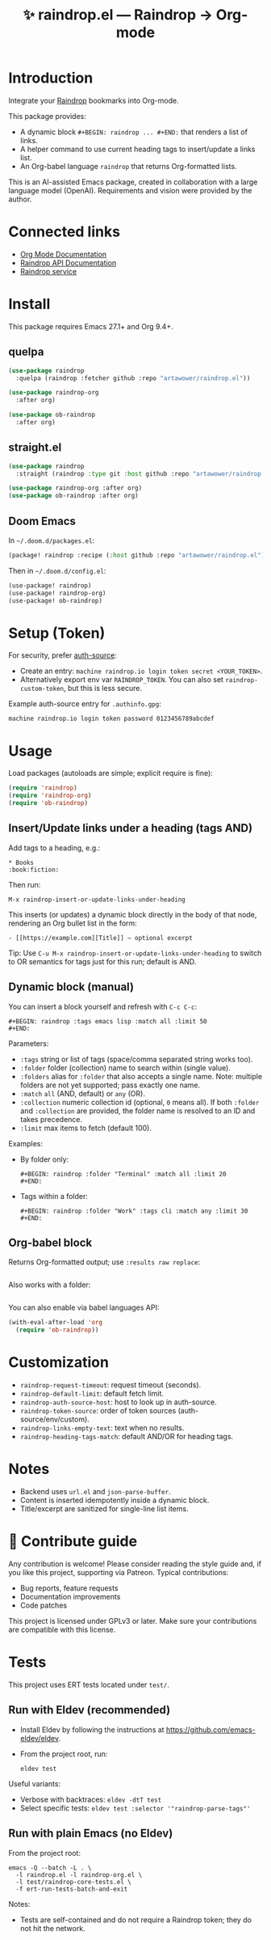 :PROPERTIES:
:ID:       raindrop.el
:END:

#+TITLE: ✨ raindrop.el — Raindrop → Org-mode

#+html: <div align='center'>
#+html: <span class='badge-buymeacoffee'>
#+html: <a href='https://www.paypal.me/darkawower' title='Paypal' target='_blank'><img src='https://img.shields.io/badge/paypal-donate-blue.svg' alt='Buy Me A Coffee donate button' /></a>
#+html: </span>
#+html: <span class='badge-patreon'>
#+html: <a href='https://patreon.com/artawower' target='_blank' title='Donate to this project using Patreon'><img src='https://img.shields.io/badge/patreon-donate-orange.svg' alt='Patreon donate button' /></a>
#+html: </span>
#+html: <a href='https://wakatime.com/badge/github/Artawower/raindrop.el'><img src='https://wakatime.com/badge/github/Artawower/raindrop.el.svg' alt='wakatime'></a>
#+html: </div>
#+html: <div align='center' style='margin-top:6px;'>
#+html: <a href='https://github.com/Artawower/raindrop.el/actions/workflows/ci.yml'>
#+html: <img src='https://github.com/Artawower/raindrop.el/actions/workflows/ci.yml/badge.svg' alt='CI Status'>
#+html: </a>
#+html: </div>

* Introduction
Integrate your [[https://raindrop.io][Raindrop]] bookmarks into Org-mode.

This package provides:
- A dynamic block =#+BEGIN: raindrop ... #+END:= that renders a list of links.
- A helper command to use current heading tags to insert/update a links list.
- An Org-babel language =raindrop= that returns Org-formatted lists.

This is an AI-assisted Emacs package, created in collaboration with a large
language model (OpenAI). Requirements and vision were provided by the author.

* Connected links
- [[https://orgmode.org][Org Mode Documentation]]
- [[https://developer.raindrop.io][Raindrop API Documentation]]
- [[https://raindrop.io][Raindrop service]]

* Install
This package requires Emacs 27.1+ and Org 9.4+.

** quelpa
#+BEGIN_SRC emacs-lisp
(use-package raindrop
  :quelpa (raindrop :fetcher github :repo "artawower/raindrop.el"))

(use-package raindrop-org
  :after org)

(use-package ob-raindrop
  :after org)
#+END_SRC

** straight.el
#+BEGIN_SRC emacs-lisp
(use-package raindrop
  :straight (raindrop :type git :host github :repo "artawower/raindrop.el"))

(use-package raindrop-org :after org)
(use-package ob-raindrop :after org)
#+END_SRC

** Doom Emacs
In =~/.doom.d/packages.el=:
#+BEGIN_SRC emacs-lisp
(package! raindrop :recipe (:host github :repo "artawower/raindrop.el"))
#+END_SRC

Then in =~/.doom.d/config.el=:
#+BEGIN_SRC emacs-lisp
(use-package! raindrop)
(use-package! raindrop-org)
(use-package! ob-raindrop)
#+END_SRC

* Setup (Token)
For security, prefer [[https://www.gnu.org/software/emacs/manual/html_node/auth/][auth-source]]:
- Create an entry: =machine raindrop.io login token secret <YOUR_TOKEN>=.
- Alternatively export env var =RAINDROP_TOKEN=. You can also set
  =raindrop-custom-token=, but this is less secure.

Example auth-source entry for =.authinfo.gpg=:
#+BEGIN_EXAMPLE
machine raindrop.io login token password 0123456789abcdef
#+END_EXAMPLE

* Usage
Load packages (autoloads are simple; explicit require is fine):
#+BEGIN_SRC emacs-lisp
(require 'raindrop)
(require 'raindrop-org)
(require 'ob-raindrop)
#+END_SRC

** Insert/Update links under a heading (tags AND)
Add tags to a heading, e.g.:
#+BEGIN_EXAMPLE
* Books                                                        :book:fiction:
#+END_EXAMPLE

Then run:
#+BEGIN_EXAMPLE
M-x raindrop-insert-or-update-links-under-heading
#+END_EXAMPLE

This inserts (or updates) a dynamic block directly in the body of that node,
rendering an Org bullet list in the form:
#+BEGIN_EXAMPLE
- [[https://example.com][Title]] — optional excerpt
#+END_EXAMPLE

Tip: Use =C-u M-x raindrop-insert-or-update-links-under-heading= to switch to
OR semantics for tags just for this run; default is AND.

** Dynamic block (manual)
You can insert a block yourself and refresh with =C-c C-c=:
#+BEGIN_EXAMPLE
#+BEGIN: raindrop :tags emacs lisp :match all :limit 50
#+END:
#+END_EXAMPLE

Parameters:
- =:tags= string or list of tags (space/comma separated string works too).
- =:folder= folder (collection) name to search within (single value).
- =:folders= alias for =:folder= that also accepts a single name.
  Note: multiple folders are not yet supported; pass exactly one name.
- =:match= =all= (AND, default) or =any= (OR).
- =:collection= numeric collection id (optional, =0= means all). If both
  =:folder= and =:collection= are provided, the folder name is resolved to an
  ID and takes precedence.
- =:limit= max items to fetch (default 100).

Examples:
- By folder only:
  #+BEGIN_EXAMPLE
  #+BEGIN: raindrop :folder "Terminal" :match all :limit 20
  #+END:
  #+END_EXAMPLE
- Tags within a folder:
  #+BEGIN_EXAMPLE
  #+BEGIN: raindrop :folder "Work" :tags cli :match any :limit 30
  #+END:
  #+END_EXAMPLE

** Org-babel block
Returns Org-formatted output; use =:results raw replace=:
#+BEGIN_SRC raindrop :tags "emacs lisp" :match all :limit 30 :results raw replace
#+END_SRC

Also works with a folder:
#+BEGIN_SRC raindrop :folder "Terminal" :match all :limit 20 :results raw replace
#+END_SRC

You can also enable via babel languages API:
#+BEGIN_SRC emacs-lisp
(with-eval-after-load 'org
  (require 'ob-raindrop))
#+END_SRC

* Customization
- =raindrop-request-timeout=: request timeout (seconds).
- =raindrop-default-limit=: default fetch limit.
- =raindrop-auth-source-host=: host to look up in auth-source.
- =raindrop-token-source=: order of token sources (auth-source/env/custom).
- =raindrop-links-empty-text=: text when no results.
- =raindrop-heading-tags-match=: default AND/OR for heading tags.

* Notes
- Backend uses =url.el= and =json-parse-buffer=.
- Content is inserted idempotently inside a dynamic block.
- Title/excerpt are sanitized for single-line list items.

* 🍩 Contribute guide
Any contribution is welcome!
Please consider reading the style guide and, if you like this project,
supporting via Patreon. Typical contributions:
- Bug reports, feature requests
- Documentation improvements
- Code patches

This project is licensed under GPLv3 or later. Make sure your contributions
are compatible with this license.

* Tests
This project uses ERT tests located under =test/=.

** Run with Eldev (recommended)
- Install Eldev by following the instructions at https://github.com/emacs-eldev/eldev.
- From the project root, run:
  #+BEGIN_SRC shell
  eldev test
  #+END_SRC

Useful variants:
- Verbose with backtraces: =eldev -dtT test=
- Select specific tests: =eldev test :selector '"raindrop-parse-tags"'=

** Run with plain Emacs (no Eldev)
From the project root:
#+BEGIN_SRC shell
emacs -Q --batch -L . \
  -l raindrop.el -l raindrop-org.el \
  -l test/raindrop-core-tests.el \
  -f ert-run-tests-batch-and-exit
#+END_SRC

Notes:
- Tests are self-contained and do not require a Raindrop token; they do not hit the network.
